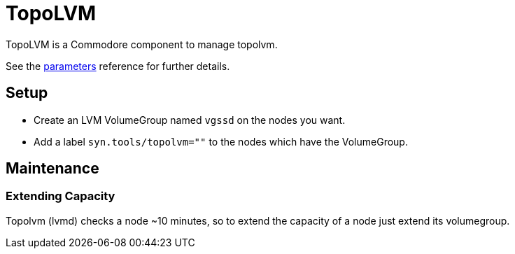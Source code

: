 = TopoLVM

TopoLVM is a Commodore component to manage topolvm.

See the xref:references/parameters.adoc[parameters] reference for further details.

== Setup

* Create an LVM VolumeGroup named `vgssd` on the nodes you want.
* Add a label `syn.tools/topolvm=""` to the nodes which have the VolumeGroup.

== Maintenance

=== Extending Capacity

Topolvm (lvmd) checks a node ~10 minutes, so to extend the capacity of a node just extend its volumegroup.
